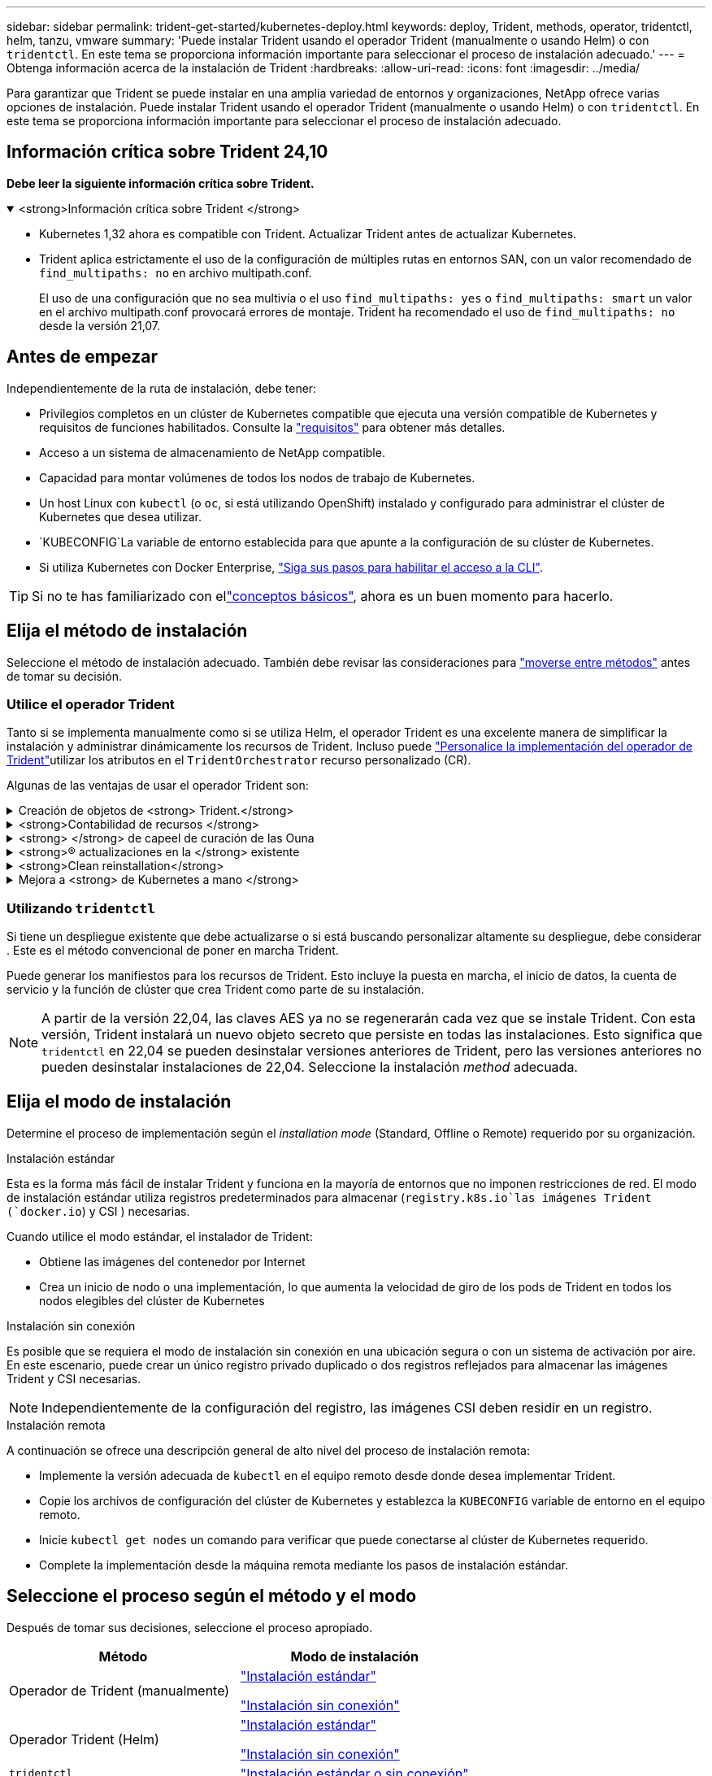 ---
sidebar: sidebar 
permalink: trident-get-started/kubernetes-deploy.html 
keywords: deploy, Trident, methods, operator, tridentctl, helm, tanzu, vmware 
summary: 'Puede instalar Trident usando el operador Trident (manualmente o usando Helm) o con `tridentctl`. En este tema se proporciona información importante para seleccionar el proceso de instalación adecuado.' 
---
= Obtenga información acerca de la instalación de Trident
:hardbreaks:
:allow-uri-read: 
:icons: font
:imagesdir: ../media/


[role="lead"]
Para garantizar que Trident se puede instalar en una amplia variedad de entornos y organizaciones, NetApp ofrece varias opciones de instalación. Puede instalar Trident usando el operador Trident (manualmente o usando Helm) o con `tridentctl`. En este tema se proporciona información importante para seleccionar el proceso de instalación adecuado.



== Información crítica sobre Trident 24,10

*Debe leer la siguiente información crítica sobre Trident.*

.<strong>Información crítica sobre Trident </strong>
[%collapsible%open]
====
[]
=====
* Kubernetes 1,32 ahora es compatible con Trident. Actualizar Trident antes de actualizar Kubernetes.
* Trident aplica estrictamente el uso de la configuración de múltiples rutas en entornos SAN, con un valor recomendado de `find_multipaths: no` en archivo multipath.conf.
+
El uso de una configuración que no sea multivía o el uso `find_multipaths: yes` o `find_multipaths: smart` un valor en el archivo multipath.conf provocará errores de montaje. Trident ha recomendado el uso de `find_multipaths: no` desde la versión 21,07.



=====
====


== Antes de empezar

Independientemente de la ruta de instalación, debe tener:

* Privilegios completos en un clúster de Kubernetes compatible que ejecuta una versión compatible de Kubernetes y requisitos de funciones habilitados. Consulte la link:requirements.html["requisitos"] para obtener más detalles.
* Acceso a un sistema de almacenamiento de NetApp compatible.
* Capacidad para montar volúmenes de todos los nodos de trabajo de Kubernetes.
* Un host Linux con `kubectl` (o `oc`, si está utilizando OpenShift) instalado y configurado para administrar el clúster de Kubernetes que desea utilizar.
*  `KUBECONFIG`La variable de entorno establecida para que apunte a la configuración de su clúster de Kubernetes.
* Si utiliza Kubernetes con Docker Enterprise, https://docs.docker.com/ee/ucp/user-access/cli/["Siga sus pasos para habilitar el acceso a la CLI"^].



TIP: Si no te has familiarizado con ellink:../trident-concepts/intro.html["conceptos básicos"^], ahora es un buen momento para hacerlo.



== Elija el método de instalación

Seleccione el método de instalación adecuado. También debe revisar las consideraciones para link:kubernetes-deploy.html#move-between-installation-methods["moverse entre métodos"] antes de tomar su decisión.



=== Utilice el operador Trident

Tanto si se implementa manualmente como si se utiliza Helm, el operador Trident es una excelente manera de simplificar la instalación y administrar dinámicamente los recursos de Trident. Incluso puede link:../trident-get-started/kubernetes-customize-deploy.html["Personalice la implementación del operador de Trident"]utilizar los atributos en el `TridentOrchestrator` recurso personalizado (CR).

Algunas de las ventajas de usar el operador Trident son:

.Creación de objetos de <strong> Trident.</strong>
[%collapsible]
====
El operador Trident crea automáticamente los siguientes objetos para la versión de Kubernetes.

* ServiceAccount para el operador
* ClusterRole y ClusterRoleBinding a la cuenta de servicio
* Dedicated PodSecurityPolicy (para Kubernetes 1.25 y versiones anteriores)
* El propio operador


====
.<strong>Contabilidad de recursos </strong>
[%collapsible]
====
El operador Trident en el ámbito del clúster gestiona los recursos asociados con una instalación de Trident en el nivel del clúster. Esto mitiga los errores que pueden producirse al mantener los recursos de ámbito de cluster mediante un operador de ámbito de espacio de nombres. Esto es esencial para la reparación automática y la aplicación de parches.

====
.<strong> </strong> de capeel de curación de las Ouna
[%collapsible]
====
El operador supervisa la instalación de Trident y toma medidas activas para solucionar problemas, como cuando se elimina el despliegue o se modifica accidentalmente. Se crea un `trident-operator-<generated-id>` pod que asocia un `TridentOrchestrator` CR a una instalación de Trident. Esto garantiza que solo haya una instancia de Trident en el clúster y controla su configuración, asegurándose de que la instalación sea idempotente. Cuando se realizan cambios en la instalación (como eliminar el despliegue o el conjunto de nodos), el operador los identifica y los corrige individualmente.

====
.<strong>® actualizaciones en la </strong> existente
[%collapsible]
====
Puede actualizar fácilmente una implementación existente con el operador. Sólo es necesario editar el `TridentOrchestrator` CR para realizar actualizaciones en una instalación.

Por ejemplo, considere un escenario en el que debe activar Trident para generar registros de depuración. Para ello, aplique un parche `TridentOrchestrator` a para establecer `spec.debug` en `true`:

[listing]
----
kubectl patch torc <trident-orchestrator-name> -n trident --type=merge -p '{"spec":{"debug":true}}'
----
Después de `TridentOrchestrator` actualizarse, el operador procesa las actualizaciones y aplica parches a la instalación existente. Esto podría desencadenar la creación de nuevos pods para modificar la instalación en consecuencia.

====
.<strong>Clean reinstallation</strong>
[%collapsible]
====
El operador Trident en el ámbito del clúster permite eliminar sin problemas los recursos del ámbito del clúster. Los usuarios pueden desinstalar completamente Trident y reinstalar fácilmente.

====
.Mejora a <strong> de Kubernetes a mano </strong>
[%collapsible]
====
Cuando se actualiza la versión de Kubernetes del clúster a una versión compatible, el operador actualiza una instalación existente de Trident automáticamente y la cambia para garantizar que cumple con los requisitos de la versión de Kubernetes.


NOTE: Si el clúster se actualiza a una versión no compatible, el operador impide la instalación de Trident. Si Trident ya se ha instalado con el operador, se muestra una advertencia para indicar que Trident está instalado en una versión de Kubernetes no compatible.

====


=== Utilizando `tridentctl`

Si tiene un despliegue existente que debe actualizarse o si está buscando personalizar altamente su despliegue, debe considerar . Este es el método convencional de poner en marcha Trident.

Puede generar los manifiestos para los recursos de Trident. Esto incluye la puesta en marcha, el inicio de datos, la cuenta de servicio y la función de clúster que crea Trident como parte de su instalación.


NOTE: A partir de la versión 22,04, las claves AES ya no se regenerarán cada vez que se instale Trident. Con esta versión, Trident instalará un nuevo objeto secreto que persiste en todas las instalaciones. Esto significa que `tridentctl` en 22,04 se pueden desinstalar versiones anteriores de Trident, pero las versiones anteriores no pueden desinstalar instalaciones de 22,04. Seleccione la instalación _method_ adecuada.



== Elija el modo de instalación

Determine el proceso de implementación según el _installation mode_ (Standard, Offline o Remote) requerido por su organización.

[role="tabbed-block"]
====
.Instalación estándar
--
Esta es la forma más fácil de instalar Trident y funciona en la mayoría de entornos que no imponen restricciones de red. El modo de instalación estándar utiliza registros predeterminados para almacenar (`registry.k8s.io`las imágenes Trident (`docker.io`) y CSI ) necesarias.

Cuando utilice el modo estándar, el instalador de Trident:

* Obtiene las imágenes del contenedor por Internet
* Crea un inicio de nodo o una implementación, lo que aumenta la velocidad de giro de los pods de Trident en todos los nodos elegibles del clúster de Kubernetes


--
.Instalación sin conexión
--
Es posible que se requiera el modo de instalación sin conexión en una ubicación segura o con un sistema de activación por aire. En este escenario, puede crear un único registro privado duplicado o dos registros reflejados para almacenar las imágenes Trident y CSI necesarias.


NOTE: Independientemente de la configuración del registro, las imágenes CSI deben residir en un registro.

--
.Instalación remota
--
A continuación se ofrece una descripción general de alto nivel del proceso de instalación remota:

* Implemente la versión adecuada de `kubectl` en el equipo remoto desde donde desea implementar Trident.
* Copie los archivos de configuración del clúster de Kubernetes y establezca la `KUBECONFIG` variable de entorno en el equipo remoto.
* Inicie `kubectl get nodes` un comando para verificar que puede conectarse al clúster de Kubernetes requerido.
* Complete la implementación desde la máquina remota mediante los pasos de instalación estándar.


--
====


== Seleccione el proceso según el método y el modo

Después de tomar sus decisiones, seleccione el proceso apropiado.

[cols="2"]
|===
| Método | Modo de instalación 


| Operador de Trident (manualmente)  a| 
link:kubernetes-deploy-operator.html["Instalación estándar"]

link:kubernetes-deploy-operator-mirror.html["Instalación sin conexión"]



| Operador Trident (Helm)  a| 
link:kubernetes-deploy-helm.html["Instalación estándar"]

link:kubernetes-deploy-helm-mirror.html["Instalación sin conexión"]



| `tridentctl`  a| 
link:kubernetes-deploy-tridentctl.html["Instalación estándar o sin conexión"]

|===


== Moverse entre los métodos de instalación

Puede decidir cambiar el método de instalación. Antes de hacerlo, tenga en cuenta lo siguiente:

* Utilice siempre el mismo método para instalar y desinstalar Trident. Si ha desplegado con `tridentctl`, debe utilizar la versión apropiada del `tridentctl` binario para desinstalar Trident. Del mismo modo, si está desplegando con el operador, debe editar el `TridentOrchestrator` CR y configurar `spec.uninstall=true` la desinstalación de Trident.
* Si tiene un despliegue basado en el operador que desea eliminar y utilizar en su lugar `tridentctl` para implementar Trident, primero debe editar `TridentOrchestrator` y establecer `spec.uninstall=true` para desinstalar Trident. A continuación, suprima `TridentOrchestrator` y despliegue del operador. A continuación, puede instalar utilizando `tridentctl`.
* Si tiene una puesta en marcha manual basada en el operador y desea utilizar la puesta en marcha del operador de Trident basado en Helm, primero debe desinstalar manualmente al operador y, a continuación, llevar a cabo la instalación de Helm. De este modo, Helm puede poner en marcha el operador Trident con las etiquetas y anotaciones necesarias. Si no lo hace, la puesta en marcha del operador de Trident basado en Helm generará un error de validación de la etiqueta y un error de validación de la anotación. Si tiene un `tridentctl` despliegue basado en Helm, puede utilizar el despliegue basado en Helm sin tener problemas.




== Otras opciones de configuración conocidas

Al instalar Trident en productos de la cartera de VMware Tanzu:

* El clúster debe admitir cargas de trabajo con privilegios.
* El `--kubelet-dir` indicador debe establecerse en la ubicación del directorio kubelet. Por defecto, esto es `/var/vcap/data/kubelet`.
+
Se sabe que la especificación de la ubicación de kubelet mediante `--kubelet-dir` funciona para operadores, Helm e implementaciones de Trident `tridentctl`.


